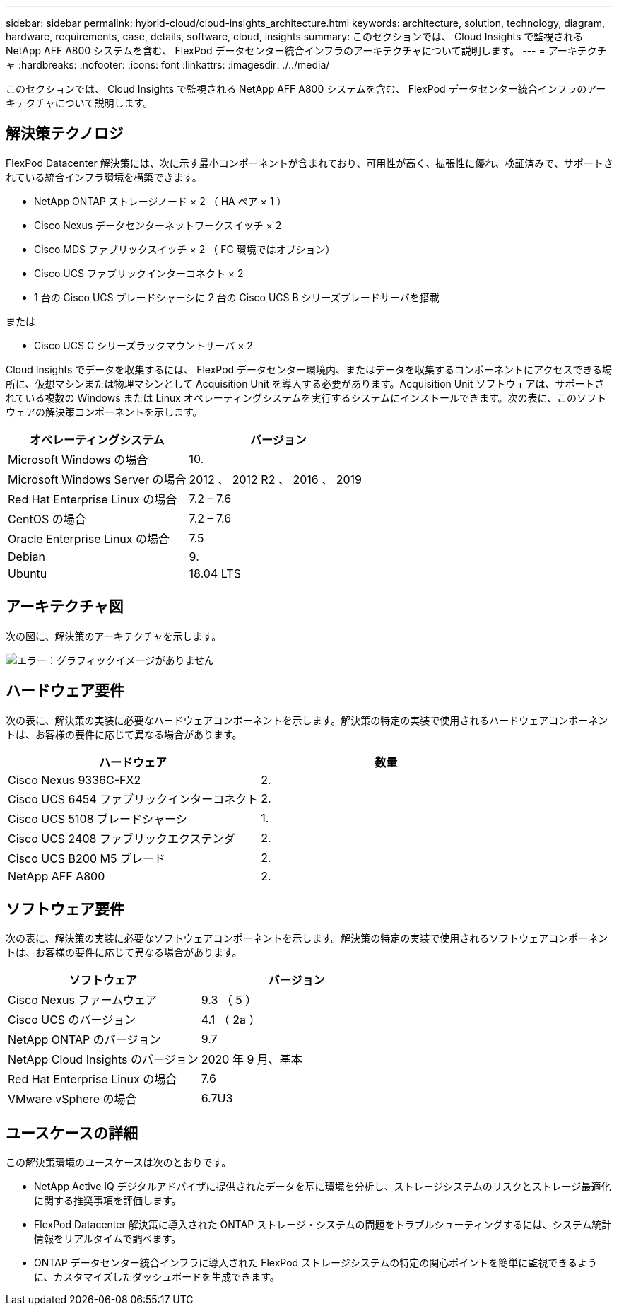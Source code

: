 ---
sidebar: sidebar 
permalink: hybrid-cloud/cloud-insights_architecture.html 
keywords: architecture, solution, technology, diagram, hardware, requirements, case, details, software, cloud, insights 
summary: このセクションでは、 Cloud Insights で監視される NetApp AFF A800 システムを含む、 FlexPod データセンター統合インフラのアーキテクチャについて説明します。 
---
= アーキテクチャ
:hardbreaks:
:nofooter: 
:icons: font
:linkattrs: 
:imagesdir: ./../media/


このセクションでは、 Cloud Insights で監視される NetApp AFF A800 システムを含む、 FlexPod データセンター統合インフラのアーキテクチャについて説明します。



== 解決策テクノロジ

FlexPod Datacenter 解決策には、次に示す最小コンポーネントが含まれており、可用性が高く、拡張性に優れ、検証済みで、サポートされている統合インフラ環境を構築できます。

* NetApp ONTAP ストレージノード × 2 （ HA ペア × 1 ）
* Cisco Nexus データセンターネットワークスイッチ × 2
* Cisco MDS ファブリックスイッチ × 2 （ FC 環境ではオプション）
* Cisco UCS ファブリックインターコネクト × 2
* 1 台の Cisco UCS ブレードシャーシに 2 台の Cisco UCS B シリーズブレードサーバを搭載


または

* Cisco UCS C シリーズラックマウントサーバ × 2


Cloud Insights でデータを収集するには、 FlexPod データセンター環境内、またはデータを収集するコンポーネントにアクセスできる場所に、仮想マシンまたは物理マシンとして Acquisition Unit を導入する必要があります。Acquisition Unit ソフトウェアは、サポートされている複数の Windows または Linux オペレーティングシステムを実行するシステムにインストールできます。次の表に、このソフトウェアの解決策コンポーネントを示します。

|===
| オペレーティングシステム | バージョン 


| Microsoft Windows の場合 | 10. 


| Microsoft Windows Server の場合 | 2012 、 2012 R2 、 2016 、 2019 


| Red Hat Enterprise Linux の場合 | 7.2 – 7.6 


| CentOS の場合 | 7.2 – 7.6 


| Oracle Enterprise Linux の場合 | 7.5 


| Debian | 9. 


| Ubuntu | 18.04 LTS 
|===


== アーキテクチャ図

次の図に、解決策のアーキテクチャを示します。

image:cloud-insights_image2.png["エラー：グラフィックイメージがありません"]



== ハードウェア要件

次の表に、解決策の実装に必要なハードウェアコンポーネントを示します。解決策の特定の実装で使用されるハードウェアコンポーネントは、お客様の要件に応じて異なる場合があります。

|===
| ハードウェア | 数量 


| Cisco Nexus 9336C-FX2 | 2. 


| Cisco UCS 6454 ファブリックインターコネクト | 2. 


| Cisco UCS 5108 ブレードシャーシ | 1. 


| Cisco UCS 2408 ファブリックエクステンダ | 2. 


| Cisco UCS B200 M5 ブレード | 2. 


| NetApp AFF A800 | 2. 
|===


== ソフトウェア要件

次の表に、解決策の実装に必要なソフトウェアコンポーネントを示します。解決策の特定の実装で使用されるソフトウェアコンポーネントは、お客様の要件に応じて異なる場合があります。

|===
| ソフトウェア | バージョン 


| Cisco Nexus ファームウェア | 9.3 （ 5 ） 


| Cisco UCS のバージョン | 4.1 （ 2a ） 


| NetApp ONTAP のバージョン | 9.7 


| NetApp Cloud Insights のバージョン | 2020 年 9 月、基本 


| Red Hat Enterprise Linux の場合 | 7.6 


| VMware vSphere の場合 | 6.7U3 
|===


== ユースケースの詳細

この解決策環境のユースケースは次のとおりです。

* NetApp Active IQ デジタルアドバイザに提供されたデータを基に環境を分析し、ストレージシステムのリスクとストレージ最適化に関する推奨事項を評価します。
* FlexPod Datacenter 解決策に導入された ONTAP ストレージ・システムの問題をトラブルシューティングするには、システム統計情報をリアルタイムで調べます。
* ONTAP データセンター統合インフラに導入された FlexPod ストレージシステムの特定の関心ポイントを簡単に監視できるように、カスタマイズしたダッシュボードを生成できます。

